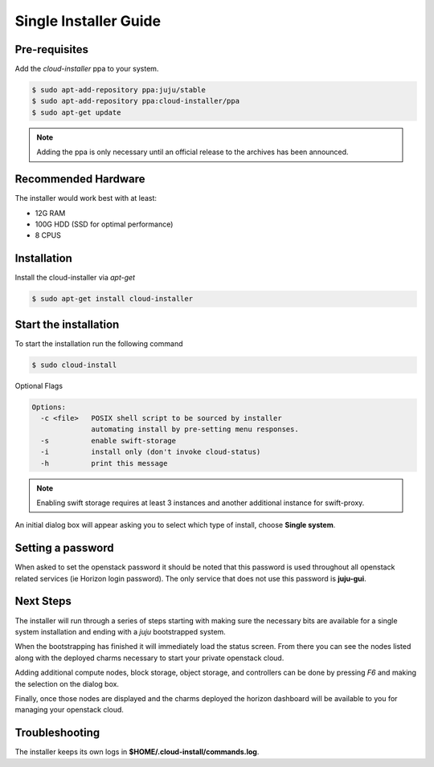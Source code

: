 Single Installer Guide
======================

Pre-requisites
^^^^^^^^^^^^^^

Add the `cloud-installer` ppa to your system.

.. code::

   $ sudo apt-add-repository ppa:juju/stable
   $ sudo apt-add-repository ppa:cloud-installer/ppa
   $ sudo apt-get update

.. note::

   Adding the ppa is only necessary until an official release to the
   archives has been announced.

Recommended Hardware
^^^^^^^^^^^^^^^^^^^^

The installer would work best with at least:

- 12G RAM
- 100G HDD (SSD for optimal performance)
- 8 CPUS

Installation
^^^^^^^^^^^^

Install the cloud-installer via `apt-get`

.. code::

   $ sudo apt-get install cloud-installer

Start the installation
^^^^^^^^^^^^^^^^^^^^^^

To start the installation run the following command

.. code::

   $ sudo cloud-install

Optional Flags

.. code::

    Options:
      -c <file>   POSIX shell script to be sourced by installer
                  automating install by pre-setting menu responses.
      -s          enable swift-storage
      -i          install only (don't invoke cloud-status)
      -h          print this message


.. note::

    Enabling swift storage requires at least 3 instances and another additional
    instance for swift-proxy.

An initial dialog box will appear asking you to select which type of
install, choose **Single system**.

Setting a password
^^^^^^^^^^^^^^^^^^

When asked to set the openstack password it should be noted that this password
is used throughout all openstack related services (ie Horizon login password).
The only service that does not use this password is **juju-gui**.

Next Steps
^^^^^^^^^^

The installer will run through a series of steps starting with making
sure the necessary bits are available for a single system installation
and ending with a `juju` bootstrapped system.

When the bootstrapping has finished it will immediately load the
status screen. From there you can see the nodes listed along with the
deployed charms necessary to start your private openstack cloud.

Adding additional compute nodes, block storage, object storage, and
controllers can be done by pressing `F6` and making the selection on
the dialog box.

Finally, once those nodes are displayed and the charms deployed the
horizon dashboard will be available to you for managing your openstack
cloud.

Troubleshooting
^^^^^^^^^^^^^^^

The installer keeps its own logs in **$HOME/.cloud-install/commands.log**.
